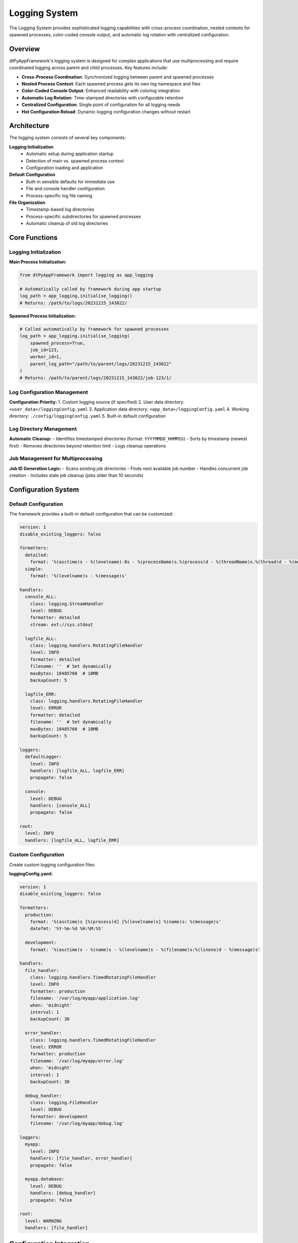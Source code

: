 ==============
Logging System
==============

The Logging System provides sophisticated logging capabilities with cross-process coordination, nested contexts for spawned processes, color-coded console output, and automatic log rotation with centralized configuration.

Overview
========

dtPyAppFramework's logging system is designed for complex applications that use multiprocessing and require coordinated logging across parent and child processes. Key features include:

* **Cross-Process Coordination**: Synchronized logging between parent and spawned processes
* **Nested Process Context**: Each spawned process gets its own log namespace and files
* **Color-Coded Console Output**: Enhanced readability with colorlog integration
* **Automatic Log Rotation**: Time-stamped directories with configurable retention
* **Centralized Configuration**: Single point of configuration for all logging needs
* **Hot Configuration Reload**: Dynamic logging configuration changes without restart

Architecture
============

The logging system consists of several key components:

**Logging Initialization**
  * Automatic setup during application startup
  * Detection of main vs. spawned process context
  * Configuration loading and application

**Default Configuration**
  * Built-in sensible defaults for immediate use
  * File and console handler configuration
  * Process-specific log file naming

**File Organization**
  * Timestamp-based log directories
  * Process-specific subdirectories for spawned processes
  * Automatic cleanup of old log directories

Core Functions
==============

Logging Initialization
----------------------

.. py:function:: dtPyAppFramework.logging.initialise_logging(spawned_process=False, job_id=None, worker_id=None, parent_log_path=None)

   Initialize logging configuration for main or spawned processes.

   :param bool spawned_process: Whether this is a spawned process
   :param int job_id: Job identifier for spawned processes
   :param int worker_id: Worker identifier for spawned processes  
   :param str parent_log_path: Path to parent process log directory
   :return: Absolute path to log directory if using default config
   :rtype: str or None

**Main Process Initialization:**

.. code-block:: python

    from dtPyAppFramework import logging as app_logging
    
    # Automatically called by framework during app startup
    log_path = app_logging.initialise_logging()
    # Returns: /path/to/logs/20231215_143022/

**Spawned Process Initialization:**

.. code-block:: python

    # Called automatically by framework for spawned processes
    log_path = app_logging.initialise_logging(
        spawned_process=True,
        job_id=123,
        worker_id=1,
        parent_log_path="/path/to/parent/logs/20231215_143022"
    )
    # Returns: /path/to/parent/logs/20231215_143022/job-123/1/

Log Configuration Management
----------------------------

.. py:function:: dtPyAppFramework.logging.get_logging_config(logging_source=None)

   Retrieve logging configuration from various sources.

   :param str logging_source: Path to custom logging configuration file
   :return: Tuple of (source_path, config_dict)
   :rtype: tuple

**Configuration Priority:**
1. Custom logging source (if specified)
2. User data directory: ``<user_data>/loggingConfig.yaml``
3. Application data directory: ``<app_data>/loggingConfig.yaml``  
4. Working directory: ``./config/loggingConfig.yaml``
5. Built-in default configuration

Log Directory Management
------------------------

.. py:function:: dtPyAppFramework.logging.purge_old_logs(log_path, rotation_backup_count)

   Remove old log directories based on retention policy.

   :param str log_path: Path to main logging directory
   :param int rotation_backup_count: Number of log directories to retain

**Automatic Cleanup:**
- Identifies timestamped directories (format: ``YYYYMMDD_HHMMSS``)
- Sorts by timestamp (newest first)
- Removes directories beyond retention limit
- Logs cleanup operations

Job Management for Multiprocessing
-----------------------------------

.. py:function:: dtPyAppFramework.logging.new_job()

   Generate a unique job ID for multiprocessing scenarios.

   :return: New job identifier
   :rtype: int

**Job ID Generation Logic:**
- Scans existing job directories
- Finds next available job number
- Handles concurrent job creation
- Includes stale job cleanup (jobs older than 10 seconds)

Configuration System
====================

Default Configuration
----------------------

The framework provides a built-in default configuration that can be customized:

.. code-block:: yaml

    version: 1
    disable_existing_loggers: false
    
    formatters:
      detailed:
        format: '%(asctime)s - %(levelname)-8s - %(processName)s.%(process)d - %(threadName)s.%(thread)d - %(module)s.%(funcName)s.%(lineno)-3d - %(message)s'
      simple:
        format: '%(levelname)s - %(message)s'
    
    handlers:
      console_ALL:
        class: logging.StreamHandler
        level: DEBUG
        formatter: detailed
        stream: ext://sys.stdout
      
      logfile_ALL:
        class: logging.handlers.RotatingFileHandler
        level: INFO
        formatter: detailed
        filename: ''  # Set dynamically
        maxBytes: 10485760  # 10MB
        backupCount: 5
      
      logfile_ERR:
        class: logging.handlers.RotatingFileHandler
        level: ERROR
        formatter: detailed
        filename: ''  # Set dynamically
        maxBytes: 10485760  # 10MB
        backupCount: 5
    
    loggers:
      defaultLogger:
        level: INFO
        handlers: [logfile_ALL, logfile_ERR]
        propagate: false
      
      console:
        level: DEBUG
        handlers: [console_ALL]
        propagate: false
    
    root:
      level: INFO
      handlers: [logfile_ALL, logfile_ERR]

Custom Configuration
--------------------

Create custom logging configuration files:

**loggingConfig.yaml:**

.. code-block:: yaml

    version: 1
    disable_existing_loggers: false
    
    formatters:
      production:
        format: '%(asctime)s [%(process)d] [%(levelname)s] %(name)s: %(message)s'
        datefmt: '%Y-%m-%d %H:%M:%S'
      
      development:
        format: '%(asctime)s - %(name)s - %(levelname)s - %(filename)s:%(lineno)d - %(message)s'
    
    handlers:
      file_handler:
        class: logging.handlers.TimedRotatingFileHandler
        level: INFO
        formatter: production
        filename: '/var/log/myapp/application.log'
        when: 'midnight'
        interval: 1
        backupCount: 30
      
      error_handler:
        class: logging.handlers.TimedRotatingFileHandler
        level: ERROR
        formatter: production
        filename: '/var/log/myapp/error.log'
        when: 'midnight'
        interval: 1
        backupCount: 30
      
      debug_handler:
        class: logging.FileHandler
        level: DEBUG
        formatter: development
        filename: '/var/log/myapp/debug.log'
    
    loggers:
      myapp:
        level: INFO
        handlers: [file_handler, error_handler]
        propagate: false
      
      myapp.database:
        level: DEBUG
        handlers: [debug_handler]
        propagate: false
    
    root:
      level: WARNING
      handlers: [file_handler]

Configuration Integration
=========================

Settings-Based Configuration
-----------------------------

Control logging behavior through application configuration:

.. code-block:: yaml

    # config.yaml
    logging:
      level: "INFO"                    # Default log level
      log_to_console: true             # Enable console output
      rotation_backup_count: 10        # Number of old log dirs to keep
      color_console: true              # Enable colored console output
      
    # Override specific logger levels
    loggers:
      database_operations:
        level: "DEBUG"
      external_api:
        level: "WARNING"

**Programmatic Access:**

.. code-block:: python

    from dtPyAppFramework.settings import Settings
    import logging
    
    settings = Settings()
    
    # Get configured log level
    log_level = settings.get('logging.level', 'INFO')
    
    # Configure specific loggers
    database_logger = logging.getLogger('database_operations')
    database_logger.setLevel(settings.get('loggers.database_operations.level', 'INFO'))

Cross-Process Logging
=====================

Main Process Setup
------------------

The main process initializes the logging system and establishes the log directory structure:

.. code-block:: python

    from dtPyAppFramework.application import AbstractApp
    import logging

    class MyApplication(AbstractApp):
        def main(self, args):
            # Logging already initialized by framework
            logger = logging.getLogger(__name__)
            
            logger.info("Main application started")
            
            # Spawn child processes
            from dtPyAppFramework.process import MultiProcessingManager
            manager = MultiProcessingManager()
            
            job = manager.new_multiprocessing_job(
                job_name="data_processing",
                worker_count=3,
                target=self.process_data
            )
            job.start()
            
            logger.info("Main application completed")

Spawned Process Context
-----------------------

Spawned processes automatically inherit logging configuration with their own context:

.. code-block:: python

    def process_data():
        """Function executed in spawned process."""
        import logging
        
        # Logger automatically configured for this process
        logger = logging.getLogger(__name__)
        
        # Logs go to: /logs/20231215_143022/job-123/worker-1/
        logger.info("Spawned process started")
        logger.debug("Processing data batch")
        logger.info("Spawned process completed")

Directory Structure
-------------------

The logging system creates a hierarchical directory structure:

.. code-block:: text

    logs/
    ├── 20231215_143022/                    # Main process log directory
    │   ├── info-myapp.log                  # Main process info logs
    │   ├── error-myapp.log                 # Main process error logs
    │   ├── stdout.txt                      # Captured stdout (if not console app)
    │   ├── stderr.txt                      # Captured stderr (if not console app)
    │   └── job-123/                        # Multiprocessing job directory
    │       ├── 1/                          # Worker 1 logs
    │       │   ├── info-myapp.log
    │       │   ├── error-myapp.log
    │       │   ├── stdout.txt
    │       │   └── stderr.txt
    │       ├── 2/                          # Worker 2 logs
    │       └── 3/                          # Worker 3 logs
    ├── 20231215_120045/                    # Previous run (kept for rotation)
    └── 20231215_095533/                    # Older run (kept for rotation)

Console Output
==============

Color-Coded Display
-------------------

The framework uses ``colorlog`` for enhanced console readability:

.. code-block:: python

    from dtPyAppFramework.settings import Settings
    import logging
    
    settings = Settings()
    
    # Enable colored console output
    if settings.get('logging.log_to_console', False):
        logger = logging.getLogger('console')
        
        # These will appear in different colors
        logger.debug('Debug information')      # Blue
        logger.info('Information message')     # Green  
        logger.warning('Warning message')      # Yellow
        logger.error('Error message')          # Red
        logger.critical('Critical message')    # Bold red

**Default Color Format:**
``%(log_color)s%(asctime)s - %(levelname)-8s - %(processName)s.%(process)d - %(threadName)s.%(thread)d - %(module)s.%(funcName)s.%(lineno)-3d - %(message)s%(reset)s``

Console Configuration
---------------------

Control console output through settings:

.. code-block:: yaml

    logging:
      log_to_console: true               # Enable console output
      console_level: "DEBUG"             # Console-specific log level
      color_console: true                # Enable color coding
      
    # Development mode - verbose console output
    dev_mode:
      logging:
        console_format: "%(levelname)s: %(message)s"  # Simpler format
        show_process_info: false         # Hide process details

Advanced Features
=================

Structured Logging
------------------

Implement structured logging for better log analysis:

.. code-block:: python

    import logging
    import json
    from datetime import datetime

    class StructuredLogger:
        def __init__(self, name):
            self.logger = logging.getLogger(name)
        
        def log_structured(self, level, message, **kwargs):
            """Log structured data as JSON."""
            log_data = {
                'timestamp': datetime.utcnow().isoformat(),
                'level': level,
                'message': message,
                'data': kwargs
            }
            self.logger.log(getattr(logging, level.upper()), json.dumps(log_data))

    # Usage
    structured_logger = StructuredLogger('myapp.api')
    structured_logger.log_structured(
        'info',
        'API request processed',
        user_id='12345',
        endpoint='/api/data',
        response_time_ms=245,
        status_code=200
    )

Context Managers
----------------

Use context managers for operation tracking:

.. code-block:: python

    import logging
    from contextlib import contextmanager
    import time

    @contextmanager
    def log_operation(operation_name, logger=None):
        """Context manager for logging operation duration."""
        if logger is None:
            logger = logging.getLogger(__name__)
        
        start_time = time.time()
        logger.info(f"Starting operation: {operation_name}")
        
        try:
            yield
        except Exception as ex:
            logger.error(f"Operation '{operation_name}' failed: {ex}")
            raise
        finally:
            duration = time.time() - start_time
            logger.info(f"Operation '{operation_name}' completed in {duration:.2f}s")

    # Usage
    with log_operation("database_query"):
        # Database operation code
        pass

Custom Log Handlers
-------------------

Implement custom handlers for specialized logging needs:

.. code-block:: python

    import logging
    from logging import Handler
    
    class DatabaseLogHandler(Handler):
        """Custom handler that logs to database."""
        
        def __init__(self, connection_string):
            super().__init__()
            self.connection_string = connection_string
            # Initialize database connection
        
        def emit(self, record):
            """Write log record to database."""
            try:
                log_entry = {
                    'timestamp': record.created,
                    'level': record.levelname,
                    'message': record.getMessage(),
                    'module': record.module,
                    'process_id': record.process
                }
                # Insert into database
                self.write_to_database(log_entry)
            except Exception:
                self.handleError(record)

Performance Considerations
==========================

Log Level Management
--------------------

Optimize performance with appropriate log levels:

.. code-block:: python

    import logging

    logger = logging.getLogger(__name__)

    # Expensive operation - only evaluate if needed
    if logger.isEnabledFor(logging.DEBUG):
        debug_data = expensive_debug_calculation()
        logger.debug(f"Debug data: {debug_data}")

    # Use lazy evaluation for complex log messages
    logger.info("Processing %d items with %s configuration", 
                item_count, lambda: get_config_summary())

Buffered Logging
----------------

For high-throughput scenarios, consider buffered logging:

.. code-block:: python

    import logging.handlers

    # Configure buffered handler in logging config
    buffer_handler = logging.handlers.MemoryHandler(
        capacity=1000,
        flushLevel=logging.ERROR,
        target=logging.FileHandler('application.log')
    )

Monitoring and Alerting
=======================

Log Analysis
------------

Set up log analysis for production monitoring:

.. code-block:: python

    import logging
    import re
    from collections import defaultdict

    class LogAnalyzer:
        def __init__(self, log_file_path):
            self.log_file_path = log_file_path
            self.error_patterns = defaultdict(int)
        
        def analyze_errors(self):
            """Analyze error patterns in log files."""
            error_pattern = re.compile(r'ERROR.*?- (.+)')
            
            with open(self.log_file_path, 'r') as log_file:
                for line in log_file:
                    match = error_pattern.search(line)
                    if match:
                        error_msg = match.group(1)
                        self.error_patterns[error_msg] += 1
            
            return dict(self.error_patterns)

Health Check Integration
------------------------

Include logging health in application health checks:

.. code-block:: python

    def check_logging_health():
        """Check logging system health."""
        import os
        from dtPyAppFramework.paths import ApplicationPaths
        
        paths = ApplicationPaths()
        log_path = paths.logging_root_path
        
        health_status = {
            'log_directory_exists': os.path.exists(log_path),
            'log_directory_writable': os.access(log_path, os.W_OK),
            'recent_logs_present': len(os.listdir(log_path)) > 0
        }
        
        return all(health_status.values()), health_status

Best Practices
==============

1. **Use Appropriate Log Levels**: Reserve DEBUG for development, INFO for normal operations
2. **Structured Messages**: Include context information in log messages
3. **Avoid Logging Sensitive Data**: Never log passwords, tokens, or personal information
4. **Performance Awareness**: Use lazy evaluation for expensive log message generation
5. **Centralized Configuration**: Manage logging configuration through the framework's settings system
6. **Monitor Log Volume**: Implement log rotation and cleanup to manage disk space
7. **Cross-Process Coordination**: Let the framework handle multiprocess logging coordination

The logging system provides a robust foundation for application observability with enterprise-grade features while maintaining ease of use and configuration flexibility.